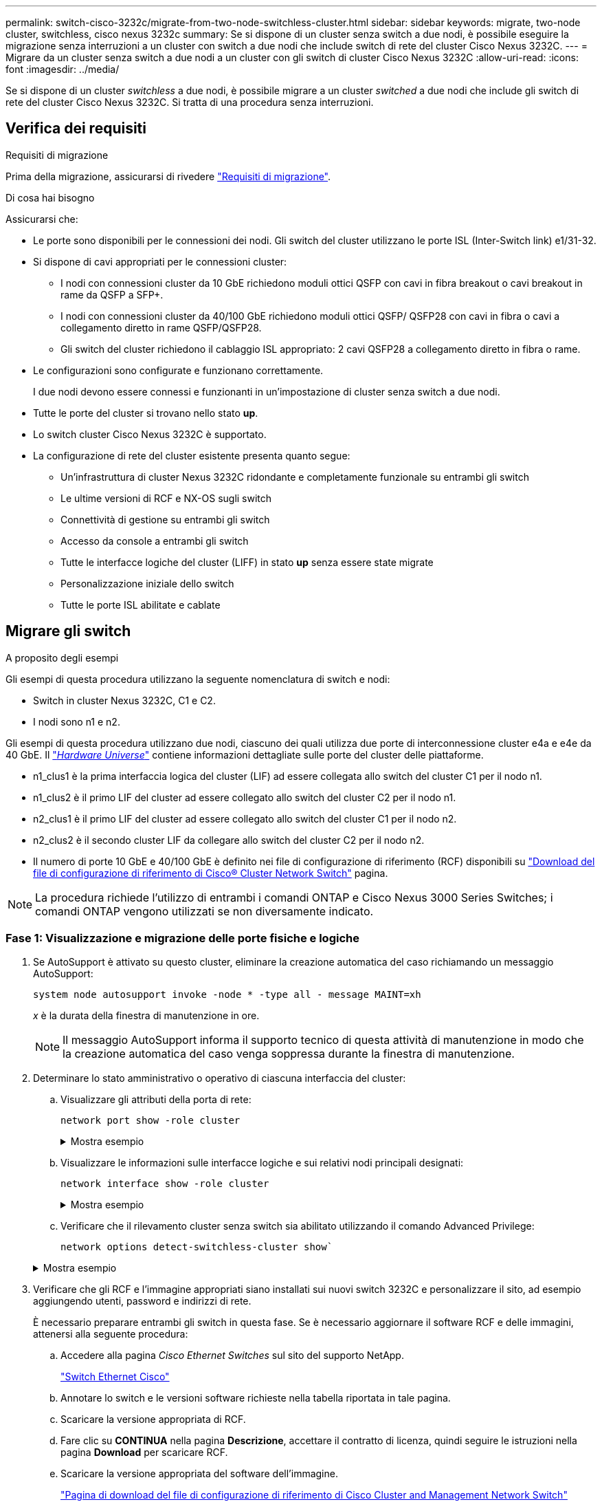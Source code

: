 ---
permalink: switch-cisco-3232c/migrate-from-two-node-switchless-cluster.html 
sidebar: sidebar 
keywords: migrate, two-node cluster, switchless, cisco nexus 3232c 
summary: Se si dispone di un cluster senza switch a due nodi, è possibile eseguire la migrazione senza interruzioni a un cluster con switch a due nodi che include switch di rete del cluster Cisco Nexus 3232C. 
---
= Migrare da un cluster senza switch a due nodi a un cluster con gli switch di cluster Cisco Nexus 3232C
:allow-uri-read: 
:icons: font
:imagesdir: ../media/


[role="lead"]
Se si dispone di un cluster _switchless_ a due nodi, è possibile migrare a un cluster _switched_ a due nodi che include gli switch di rete del cluster Cisco Nexus 3232C. Si tratta di una procedura senza interruzioni.



== Verifica dei requisiti

.Requisiti di migrazione
Prima della migrazione, assicurarsi di rivedere link:migrate-requirements-3232c.html["Requisiti di migrazione"].

.Di cosa hai bisogno
Assicurarsi che:

* Le porte sono disponibili per le connessioni dei nodi. Gli switch del cluster utilizzano le porte ISL (Inter-Switch link) e1/31-32.
* Si dispone di cavi appropriati per le connessioni cluster:
+
** I nodi con connessioni cluster da 10 GbE richiedono moduli ottici QSFP con cavi in fibra breakout o cavi breakout in rame da QSFP a SFP+.
** I nodi con connessioni cluster da 40/100 GbE richiedono moduli ottici QSFP/ QSFP28 con cavi in fibra o cavi a collegamento diretto in rame QSFP/QSFP28.
** Gli switch del cluster richiedono il cablaggio ISL appropriato: 2 cavi QSFP28 a collegamento diretto in fibra o rame.


* Le configurazioni sono configurate e funzionano correttamente.
+
I due nodi devono essere connessi e funzionanti in un'impostazione di cluster senza switch a due nodi.

* Tutte le porte del cluster si trovano nello stato *up*.
* Lo switch cluster Cisco Nexus 3232C è supportato.
* La configurazione di rete del cluster esistente presenta quanto segue:
+
** Un'infrastruttura di cluster Nexus 3232C ridondante e completamente funzionale su entrambi gli switch
** Le ultime versioni di RCF e NX-OS sugli switch
** Connettività di gestione su entrambi gli switch
** Accesso da console a entrambi gli switch
** Tutte le interfacce logiche del cluster (LIFF) in stato *up* senza essere state migrate
** Personalizzazione iniziale dello switch
** Tutte le porte ISL abilitate e cablate






== Migrare gli switch

.A proposito degli esempi
Gli esempi di questa procedura utilizzano la seguente nomenclatura di switch e nodi:

* Switch in cluster Nexus 3232C, C1 e C2.
* I nodi sono n1 e n2.


Gli esempi di questa procedura utilizzano due nodi, ciascuno dei quali utilizza due porte di interconnessione cluster e4a e e4e da 40 GbE. Il link:https://hwu.netapp.com/["_Hardware Universe_"^] contiene informazioni dettagliate sulle porte del cluster delle piattaforme.

* n1_clus1 è la prima interfaccia logica del cluster (LIF) ad essere collegata allo switch del cluster C1 per il nodo n1.
* n1_clus2 è il primo LIF del cluster ad essere collegato allo switch del cluster C2 per il nodo n1.
* n2_clus1 è il primo LIF del cluster ad essere collegato allo switch del cluster C1 per il nodo n2.
* n2_clus2 è il secondo cluster LIF da collegare allo switch del cluster C2 per il nodo n2.
* Il numero di porte 10 GbE e 40/100 GbE è definito nei file di configurazione di riferimento (RCF) disponibili su https://mysupport.netapp.com/NOW/download/software/sanswitch/fcp/Cisco/netapp_cnmn/download.shtml["Download del file di configurazione di riferimento di Cisco® Cluster Network Switch"^] pagina.


[NOTE]
====
La procedura richiede l'utilizzo di entrambi i comandi ONTAP e Cisco Nexus 3000 Series Switches; i comandi ONTAP vengono utilizzati se non diversamente indicato.

====


=== Fase 1: Visualizzazione e migrazione delle porte fisiche e logiche

. Se AutoSupport è attivato su questo cluster, eliminare la creazione automatica del caso richiamando un messaggio AutoSupport:
+
`system node autosupport invoke -node * -type all - message MAINT=xh`

+
_x_ è la durata della finestra di manutenzione in ore.

+
[NOTE]
====
Il messaggio AutoSupport informa il supporto tecnico di questa attività di manutenzione in modo che la creazione automatica del caso venga soppressa durante la finestra di manutenzione.

====
. Determinare lo stato amministrativo o operativo di ciascuna interfaccia del cluster:
+
.. Visualizzare gli attributi della porta di rete:
+
`network port show -role cluster`

+
.Mostra esempio
[%collapsible]
====
[listing]
----
cluster::*> network port show –role cluster
  (network port show)
Node: n1
                                                                       Ignore
                                                  Speed(Mbps) Health   Health
Port      IPspace      Broadcast Domain Link MTU  Admin/Oper  Status   Status
--------- ------------ ---------------- ---- ---- ----------- -------- -----
e4a       Cluster      Cluster          up   9000 auto/40000  -
e4e       Cluster      Cluster          up   9000 auto/40000  -        -
Node: n2
                                                                       Ignore
                                                  Speed(Mbps) Health   Health
Port      IPspace      Broadcast Domain Link MTU  Admin/Oper  Status   Status
--------- ------------ ---------------- ---- ---- ----------- -------- -----
e4a       Cluster      Cluster          up   9000 auto/40000  -
e4e       Cluster      Cluster          up   9000 auto/40000  -
4 entries were displayed.
----
====
.. Visualizzare le informazioni sulle interfacce logiche e sui relativi nodi principali designati:
+
`network interface show -role cluster`

+
.Mostra esempio
[%collapsible]
====
[listing]
----
cluster::*> network interface show -role cluster
 (network interface show)
            Logical    Status     Network            Current       Current Is
Vserver     Interface  Admin/Oper Address/Mask       Node          Port    Home
----------- ---------- ---------- ------------------ ------------- ------- ---
Cluster
            n1_clus1   up/up      10.10.0.1/24       n1            e4a     true
            n1_clus2   up/up      10.10.0.2/24       n1            e4e     true
            n2_clus1   up/up      10.10.0.3/24       n2            e4a     true
            n2_clus2   up/up      10.10.0.4/24       n2            e4e     true

4 entries were displayed.
----
====
.. Verificare che il rilevamento cluster senza switch sia abilitato utilizzando il comando Advanced Privilege:
+
`network options detect-switchless-cluster show``

+
.Mostra esempio
[%collapsible]
====
L'output dell'esempio seguente mostra che il rilevamento cluster senza switch è abilitato:

[listing]
----
cluster::*> network options detect-switchless-cluster show
Enable Switchless Cluster Detection: true
----
====


. Verificare che gli RCF e l'immagine appropriati siano installati sui nuovi switch 3232C e personalizzare il sito, ad esempio aggiungendo utenti, password e indirizzi di rete.
+
È necessario preparare entrambi gli switch in questa fase. Se è necessario aggiornare il software RCF e delle immagini, attenersi alla seguente procedura:

+
.. Accedere alla pagina _Cisco Ethernet Switches_ sul sito del supporto NetApp.
+
http://support.netapp.com/NOW/download/software/cm_switches/["Switch Ethernet Cisco"^]

.. Annotare lo switch e le versioni software richieste nella tabella riportata in tale pagina.
.. Scaricare la versione appropriata di RCF.
.. Fare clic su *CONTINUA* nella pagina *Descrizione*, accettare il contratto di licenza, quindi seguire le istruzioni nella pagina *Download* per scaricare RCF.
.. Scaricare la versione appropriata del software dell'immagine.
+
https://mysupport.netapp.com/NOW/download/software/sanswitch/fcp/Cisco/netapp_cnmn/download.shtml["Pagina di download del file di configurazione di riferimento di Cisco Cluster and Management Network Switch"^]



. Fare clic su *CONTINUA* nella pagina *Descrizione*, accettare il contratto di licenza, quindi seguire le istruzioni nella pagina *Download* per scaricare RCF.
. Sugli switch Nexus 3232C C1 e C2, disattivare tutte le porte rivolte ai nodi C1 e C2, ma non disattivare le porte ISL e1/31-32.
+
Per ulteriori informazioni sui comandi Cisco, consultare le guide elencate nella https://www.cisco.com/c/en/us/support/switches/nexus-3000-series-switches/products-command-reference-list.html["Cisco Nexus 3000 Series NX-OS Command References"^].

+
.Mostra esempio
[%collapsible]
====
Nell'esempio seguente vengono mostrate le porte da 1 a 30 disattivate sugli switch cluster Nexus 3232C C1 e C2 utilizzando una configurazione supportata in RCF `NX3232_RCF_v1.0_24p10g_24p100g.txt`:

[listing]
----
C1# copy running-config startup-config
[########################################] 100% Copy complete.
C1# configure
C1(config)# int e1/1/1-4,e1/2/1-4,e1/3/1-4,e1/4/1-4,e1/5/1-4,e1/6/1-4,e1/7-30
C1(config-if-range)# shutdown
C1(config-if-range)# exit
C1(config)# exit
C2# copy running-config startup-config
[########################################] 100% Copy complete.
C2# configure
C2(config)# int e1/1/1-4,e1/2/1-4,e1/3/1-4,e1/4/1-4,e1/5/1-4,e1/6/1-4,e1/7-30
C2(config-if-range)# shutdown
C2(config-if-range)# exit
C2(config)# exit
----
====
. Collegare le porte 1/31 e 1/32 di C1 alle stesse porte di C2 utilizzando i cavi supportati.
. Verificare che le porte ISL siano operative su C1 e C2:
+
`show port-channel summary`

+
Per ulteriori informazioni sui comandi Cisco, consultare le guide elencate nella https://www.cisco.com/c/en/us/support/switches/nexus-3000-series-switches/products-command-reference-list.html["Cisco Nexus 3000 Series NX-OS Command References"^].

+
.Mostra esempio
[%collapsible]
====
L'esempio seguente mostra Cisco `show port-channel summary` Comando utilizzato per verificare il funzionamento delle porte ISL su C1 e C2:

[listing]
----
C1# show port-channel summary
Flags: D - Down         P - Up in port-channel (members)
       I - Individual   H - Hot-standby (LACP only)        s - Suspended    r - Module-removed
       S - Switched     R - Routed
       U - Up (port-channel)
       M - Not in use. Min-links not met
--------------------------------------------------------------------------------
      Port-
Group Channel      Type   Protocol  Member Ports
-------------------------------------------------------------------------------
1     Po1(SU)      Eth    LACP      Eth1/31(P)   Eth1/32(P)

C2# show port-channel summary
Flags: D - Down         P - Up in port-channel (members)
       I - Individual   H - Hot-standby (LACP only)        s - Suspended    r - Module-removed
       S - Switched     R - Routed
       U - Up (port-channel)
       M - Not in use. Min-links not met
--------------------------------------------------------------------------------

Group Port-        Type   Protocol  Member Ports
      Channel
--------------------------------------------------------------------------------
1     Po1(SU)      Eth    LACP      Eth1/31(P)   Eth1/32(P)
----
====
. Visualizzare l'elenco dei dispositivi vicini sullo switch.
+
Per ulteriori informazioni sui comandi Cisco, consultare le guide elencate nella https://www.cisco.com/c/en/us/support/switches/nexus-3000-series-switches/products-command-reference-list.html["Cisco Nexus 3000 Series NX-OS Command References"^].

+
.Mostra esempio
[%collapsible]
====
Nell'esempio riportato di seguito viene illustrato il comando Cisco `show cdp neighbors` utilizzato per visualizzare i dispositivi vicini sullo switch:

[listing]
----
C1# show cdp neighbors
Capability Codes: R - Router, T - Trans-Bridge, B - Source-Route-Bridge
                  S - Switch, H - Host, I - IGMP, r - Repeater,
                  V - VoIP-Phone, D - Remotely-Managed-Device,                   s - Supports-STP-Dispute
Device-ID          Local Intrfce  Hldtme Capability  Platform      Port ID
C2                 Eth1/31        174    R S I s     N3K-C3232C  Eth1/31
C2                 Eth1/32        174    R S I s     N3K-C3232C  Eth1/32
Total entries displayed: 2
C2# show cdp neighbors
Capability Codes: R - Router, T - Trans-Bridge, B - Source-Route-Bridge
                  S - Switch, H - Host, I - IGMP, r - Repeater,
                  V - VoIP-Phone, D - Remotely-Managed-Device,                   s - Supports-STP-Dispute
Device-ID          Local Intrfce  Hldtme Capability  Platform      Port ID
C1                 Eth1/31        178    R S I s     N3K-C3232C  Eth1/31
C1                 Eth1/32        178    R S I s     N3K-C3232C  Eth1/32
Total entries displayed: 2
----
====
. Visualizzare la connettività della porta del cluster su ciascun nodo:
+
`network device-discovery show`

+
.Mostra esempio
[%collapsible]
====
L'esempio seguente mostra la connettività della porta del cluster visualizzata per una configurazione del cluster senza switch a due nodi:

[listing]
----
cluster::*> network device-discovery show
            Local  Discovered
Node        Port   Device              Interface        Platform
----------- ------ ------------------- ---------------- ----------------
n1         /cdp
            e4a    n2                  e4a              FAS9000
            e4e    n2                  e4e              FAS9000
n2         /cdp
            e4a    n1                  e4a              FAS9000
            e4e    n1                  e4e              FAS9000
----
====
. Migrare le LIF n1_clus1 e n2_clus1 alle porte fisiche dei nodi di destinazione:
+
`network interface migrate -vserver cluster -lif _lif-name_ source-node _source-node-name_ -destination-port _destination-port-name_`

+
.Mostra esempio
[%collapsible]
====
È necessario eseguire il comando per ciascun nodo locale, come illustrato nell'esempio seguente:

[listing]
----
cluster::*> network interface migrate -vserver cluster -lif n1_clus1 -source-node n1
–destination-node n1 -destination-port e4e
cluster::*> network interface migrate -vserver cluster -lif n2_clus1 -source-node n2
–destination-node n2 -destination-port e4e
----
====




=== Fase 2: Spegnere i file LIF riassegnati e scollegare i cavi

. Verificare che le interfacce del cluster siano migrate correttamente:
+
`network interface show -role cluster`

+
.Mostra esempio
[%collapsible]
====
Nell'esempio seguente viene mostrato lo stato "is Home" per i LIF n1_clus1 e n2_clus1 è diventato "false" dopo il completamento della migrazione:

[listing]
----
cluster::*> network interface show -role cluster
 (network interface show)
            Logical    Status     Network            Current       Current Is
Vserver     Interface  Admin/Oper Address/Mask       Node          Port    Home
----------- ---------- ---------- ------------------ ------------- ------- ----
Cluster
            n1_clus1   up/up      10.10.0.1/24       n1            e4e     false
            n1_clus2   up/up      10.10.0.2/24       n1            e4e     true
            n2_clus1   up/up      10.10.0.3/24       n2            e4e     false
            n2_clus2   up/up      10.10.0.4/24       n2            e4e     true
 4 entries were displayed.
----
====
. Chiudere le porte del cluster per le LIF n1_clus1 e n2_clus1, migrate al passaggio 9:
+
`network port modify -node _node-name_ -port _port-name_ -up-admin false`

+
.Mostra esempio
[%collapsible]
====
È necessario eseguire il comando per ciascuna porta, come illustrato nell'esempio seguente:

[listing]
----
cluster::*> network port modify -node n1 -port e4a -up-admin false
cluster::*> network port modify -node n2 -port e4a -up-admin false
----
====
. Eseguire il ping delle interfacce del cluster remoto ed eseguire un controllo del server RPC:
+
`cluster ping-cluster -node _node-name_`

+
.Mostra esempio
[%collapsible]
====
L'esempio seguente mostra il nodo n1 sottoposto a ping e lo stato RPC indicato in seguito:

[listing]
----
cluster::*> cluster ping-cluster -node n1

Host is n1 Getting addresses from network interface table...
Cluster n1_clus1 n1        e4a    10.10.0.1
Cluster n1_clus2 n1        e4e    10.10.0.2
Cluster n2_clus1 n2        e4a    10.10.0.3
Cluster n2_clus2 n2        e4e    10.10.0.4
Local = 10.10.0.1 10.10.0.2
Remote = 10.10.0.3 10.10.0.4
Cluster Vserver Id = 4294967293 Ping status:
....
Basic connectivity succeeds on 4 path(s)
Basic connectivity fails on 0 path(s) ................
Detected 9000 byte MTU on 32 path(s):
    Local 10.10.0.1 to Remote 10.10.0.3
    Local 10.10.0.1 to Remote 10.10.0.4
    Local 10.10.0.2 to Remote 10.10.0.3
    Local 10.10.0.2 to Remote 10.10.0.4
Larger than PMTU communication succeeds on 4 path(s) RPC status:
1 paths up, 0 paths down (tcp check)
1 paths up, 0 paths down (ucp check)
----
====
. Scollegare il cavo da e4a sul nodo n1.
+
Si può fare riferimento alla configurazione in esecuzione e collegare la prima porta 40 GbE sullo switch C1 (porta 1/7 in questo esempio) a e4a su n1 utilizzando il cablaggio supportato per gli switch Nexus 3232C.





=== Fase 3: Abilitare le porte del cluster

. Scollegare il cavo da e4a sul nodo n2.
+
È possibile fare riferimento alla configurazione in esecuzione e collegare e4a alla successiva porta 40 GbE disponibile su C1, porta 1/8, utilizzando i cavi supportati.

. Abilitare tutte le porte rivolte al nodo su C1.
+
Per ulteriori informazioni sui comandi Cisco, consultare le guide elencate nella https://www.cisco.com/c/en/us/support/switches/nexus-3000-series-switches/products-command-reference-list.html["Cisco Nexus 3000 Series NX-OS Command References"^].

+
.Mostra esempio
[%collapsible]
====
L'esempio seguente mostra le porte da 1 a 30 abilitate sugli switch cluster Nexus 3232C C1 e C2 utilizzando la configurazione supportata in RCF `NX3232_RCF_v1.0_24p10g_26p100g.txt`:

[listing]
----
C1# configure
C1(config)# int e1/1/1-4,e1/2/1-4,e1/3/1-4,e1/4/1-4,e1/5/1-4,e1/6/1-4,e1/7-30
C1(config-if-range)# no shutdown
C1(config-if-range)# exit
C1(config)# exit
----
====
. Abilitare la prima porta del cluster, e4a, su ciascun nodo:
+
`network port modify -node _node-name_ -port _port-name_ -up-admin true`

+
.Mostra esempio
[%collapsible]
====
[listing]
----
cluster::*> network port modify -node n1 -port e4a -up-admin true
cluster::*> network port modify -node n2 -port e4a -up-admin true
----
====
. Verificare che i cluster siano attivi su entrambi i nodi:
+
`network port show -role cluster`

+
.Mostra esempio
[%collapsible]
====
[listing]
----
cluster::*> network port show –role cluster
  (network port show)
Node: n1
                                                                       Ignore
                                                  Speed(Mbps) Health   Health
Port      IPspace      Broadcast Domain Link MTU  Admin/Oper  Status   Status
--------- ------------ ---------------- ---- ---- ----------- -------- -----
e4a       Cluster      Cluster          up   9000 auto/40000  -
e4e       Cluster      Cluster          up   9000 auto/40000  -        -

Node: n2
                                                                       Ignore
                                                  Speed(Mbps) Health   Health
Port      IPspace      Broadcast Domain Link MTU  Admin/Oper  Status   Status
--------- ------------ ---------------- ---- ---- ----------- -------- -----
e4a       Cluster      Cluster          up   9000 auto/40000  -
e4e       Cluster      Cluster          up   9000 auto/40000  -

4 entries were displayed.
----
====
. Per ciascun nodo, ripristinare tutte le LIF di interconnessione del cluster migrate:
+
`network interface revert -vserver cluster -lif _lif-name_`

+
.Mostra esempio
[%collapsible]
====
È necessario ripristinare ogni LIF alla porta home singolarmente, come mostrato nell'esempio seguente:

[listing]
----
cluster::*> network interface revert -vserver cluster -lif n1_clus1
cluster::*> network interface revert -vserver cluster -lif n2_clus1
----
====
. Verificare che tutte le LIF siano ora ripristinate alle porte home:
+
`network interface show -role cluster`

+
Il `Is Home` la colonna deve visualizzare un valore di `true` per tutte le porte elencate in `Current Port` colonna. Se il valore visualizzato è `false`, la porta non è stata ripristinata.

+
.Mostra esempio
[%collapsible]
====
[listing]
----
cluster::*> network interface show -role cluster
 (network interface show)
            Logical    Status     Network            Current       Current Is
Vserver     Interface  Admin/Oper Address/Mask       Node          Port    Home
----------- ---------- ---------- ------------------ ------------- ------- ----
Cluster
            n1_clus1   up/up      10.10.0.1/24       n1            e4a     true
            n1_clus2   up/up      10.10.0.2/24       n1            e4e     true
            n2_clus1   up/up      10.10.0.3/24       n2            e4a     true
            n2_clus2   up/up      10.10.0.4/24       n2            e4e     true
4 entries were displayed.
----
====




=== Fase 4: Abilitare i LIF riassegnati

. Visualizzare la connettività della porta del cluster su ciascun nodo:
+
`network device-discovery show`

+
.Mostra esempio
[%collapsible]
====
[listing]
----
cluster::*> network device-discovery show
            Local  Discovered
Node        Port   Device              Interface        Platform
----------- ------ ------------------- ---------------- ----------------
n1         /cdp
            e4a    C1                  Ethernet1/7      N3K-C3232C
            e4e    n2                  e4e              FAS9000
n2         /cdp
            e4a    C1                  Ethernet1/8      N3K-C3232C
            e4e    n1                  e4e              FAS9000
----
====
. Migrare il clus2 alla porta e4a sulla console di ciascun nodo:
+
`network interface migrate cluster -lif _lif-name_ -source-node _source-node-name_ -destination-node _destination-node-name_ -destination-port _destination-port-name_`

+
.Mostra esempio
[%collapsible]
====
È necessario migrare ciascun LIF alla propria porta home singolarmente, come illustrato nell'esempio seguente:

[listing]
----
cluster::*> network interface migrate -vserver cluster -lif n1_clus2 -source-node n1
–destination-node n1 -destination-port e4a
cluster::*> network interface migrate -vserver cluster -lif n2_clus2 -source-node n2 –destination-node n2 -destination-port e4a
----
====
. Chiudere il cluster di porte clus2 LIF su entrambi i nodi:
+
`network port modify`

+
.Mostra esempio
[%collapsible]
====
Nell'esempio riportato di seguito vengono illustrate le porte specificate impostate su `false`, spegnendo le porte su entrambi i nodi:

[listing]
----
cluster::*> network port modify -node n1 -port e4e -up-admin false
cluster::*> network port modify -node n2 -port e4e -up-admin false
----
====
. Verificare lo stato LIF del cluster:
+
`network interface show`

+
.Mostra esempio
[%collapsible]
====
[listing]
----
cluster::*> network interface show -role cluster
 (network interface show)
            Logical    Status     Network            Current       Current Is
Vserver     Interface  Admin/Oper Address/Mask       Node          Port    Home
----------- ---------- ---------- ------------------ ------------- ------- ----
Cluster
            n1_clus1   up/up      10.10.0.1/24       n1            e4a     true
            n1_clus2   up/up      10.10.0.2/24       n1            e4a     false
            n2_clus1   up/up      10.10.0.3/24       n2            e4a     true
            n2_clus2   up/up      10.10.0.4/24       n2            e4a     false
4 entries were displayed.
----
====
. Scollegare il cavo da e4e sul nodo n1.
+
Fare riferimento alla configurazione in esecuzione e collegare la prima porta 40 GbE sullo switch C2 (porta 1/7 in questo esempio) a e4e sul nodo n1, utilizzando il cablaggio appropriato per il modello di switch Nexus 3232C.

. Scollegare il cavo da e4e sul nodo n2.
+
Fare riferimento alla configurazione in esecuzione e collegare e4e alla successiva porta 40 GbE disponibile sulla porta C2 1/8, utilizzando il cablaggio appropriato per il modello di switch Nexus 3232C.

. Abilitare tutte le porte rivolte al nodo su C2.
+
.Mostra esempio
[%collapsible]
====
L'esempio seguente mostra le porte da 1 a 30 abilitate sugli switch cluster Nexus 3132Q-V C1 e C2 utilizzando una configurazione supportata in RCF `NX3232C_RCF_v1.0_24p10g_26p100g.txt`:

[listing]
----
C2# configure
C2(config)# int e1/1/1-4,e1/2/1-4,e1/3/1-4,e1/4/1-4,e1/5/1-4,e1/6/1-4,e1/7-30
C2(config-if-range)# no shutdown
C2(config-if-range)# exit
C2(config)# exit
----
====
. Abilitare la seconda porta del cluster, e4e, su ciascun nodo:
+
`network port modify`

+
.Mostra esempio
[%collapsible]
====
L'esempio seguente mostra la seconda porta del cluster e4e attivata su ciascun nodo:

[listing]
----
cluster::*> network port modify -node n1 -port e4e -up-admin true
cluster::*> network port modify -node n2 -port e4e -up-admin true
----
====
. Per ciascun nodo, ripristinare tutte le LIF di interconnessione del cluster migrate: `network interface revert`
+
.Mostra esempio
[%collapsible]
====
Nell'esempio seguente vengono riportati i file LIF migrati alle porte home.

[listing]
----
cluster::*> network interface revert -vserver Cluster -lif n1_clus2
cluster::*> network interface revert -vserver Cluster -lif n2_clus2
----
====
. Verificare che tutte le porte di interconnessione del cluster siano ora ripristinate alle porte home:
+
`network interface show -role cluster`

+
Il `Is Home` la colonna deve visualizzare un valore di `true` per tutte le porte elencate in `Current Port` colonna. Se il valore visualizzato è `false`, la porta non è stata ripristinata.

+
.Mostra esempio
[%collapsible]
====
[listing]
----
cluster::*> network interface show -role cluster
 (network interface show)
            Logical    Status     Network            Current       Current Is
Vserver     Interface  Admin/Oper Address/Mask       Node          Port    Home
----------- ---------- ---------- ------------------ ------------- ------- ----
Cluster
            n1_clus1   up/up      10.10.0.1/24       n1            e4a     true
            n1_clus2   up/up      10.10.0.2/24       n1            e4e     true
            n2_clus1   up/up      10.10.0.3/24       n2            e4a     true
            n2_clus2   up/up      10.10.0.4/24       n2            e4e     true
4 entries were displayed.
----
====
. Verificare che tutte le porte di interconnessione del cluster si trovino in `up` stato:
+
`network port show -role cluster`

. Visualizzare i numeri di porta dello switch del cluster attraverso i quali ciascuna porta del cluster è collegata a ciascun nodo: `network device-discovery show`
+
.Mostra esempio
[%collapsible]
====
[listing]
----
cluster::*> network device-discovery show
            Local  Discovered
Node        Port   Device              Interface        Platform
----------- ------ ------------------- ---------------- ----------------
n1          /cdp
            e4a    C1                  Ethernet1/7      N3K-C3232C
            e4e    C2                  Ethernet1/7      N3K-C3232C
n2          /cdp
            e4a    C1                  Ethernet1/8      N3K-C3232C
            e4e    C2                  Ethernet1/8      N3K-C3232C
----
====
. Switch del cluster rilevati e monitorati:
+
`system cluster-switch show`

+
.Mostra esempio
[%collapsible]
====
[listing]
----
cluster::*> system cluster-switch show

Switch                      Type               Address          Model
--------------------------- ------------------ ---------------- ---------------
C1                          cluster-network    10.10.1.101      NX3232CV
Serial Number: FOX000001
Is Monitored: true
Reason:
Software Version: Cisco Nexus Operating System (NX-OS) Software, Version 7.0(3)I6(1)
Version Source: CDP

C2                          cluster-network     10.10.1.102      NX3232CV
Serial Number: FOX000002
Is Monitored: true
Reason:
Software Version: Cisco Nexus Operating System (NX-OS) Software, Version 7.0(3)I6(1)
Version Source: CDP 2 entries were displayed.
----
====
. Verificare che il rilevamento cluster senza switch ha modificato l'opzione cluster senza switch su Disabled (disattivata):
+
`network options switchless-cluster show`

. Eseguire il ping delle interfacce del cluster remoto ed eseguire un controllo del server RPC:
+
`cluster ping-cluster -node _node-name_`

+
.Mostra esempio
[%collapsible]
====
[listing]
----
cluster::*> cluster ping-cluster -node n1
Host is n1 Getting addresses from network interface table...
Cluster n1_clus1 n1        e4a    10.10.0.1
Cluster n1_clus2 n1        e4e    10.10.0.2
Cluster n2_clus1 n2        e4a    10.10.0.3
Cluster n2_clus2 n2        e4e    10.10.0.4
Local = 10.10.0.1 10.10.0.2
Remote = 10.10.0.3 10.10.0.4
Cluster Vserver Id = 4294967293
Ping status:
....
Basic connectivity succeeds on 4 path(s)
Basic connectivity fails on 0 path(s) ................
Detected 9000 byte MTU on 32 path(s):
    Local 10.10.0.1 to Remote 10.10.0.3
    Local 10.10.0.1 to Remote 10.10.0.4
    Local 10.10.0.2 to Remote 10.10.0.3
    Local 10.10.0.2 to Remote 10.10.0.4
Larger than PMTU communication succeeds on 4 path(s) RPC status:
1 paths up, 0 paths down (tcp check)
1 paths up, 0 paths down (ucp check)
----
====
. Abilitare la funzione di raccolta dei log dello switch del cluster per la raccolta dei file di log relativi allo switch:
+
`system cluster-switch log setup-password`

+
`system cluster-switch log enable-collection`

+
.Mostra esempio
[%collapsible]
====
[listing]
----
cluster::*> system cluster-switch log setup-password
Enter the switch name: <return>
The switch name entered is not recognized.
Choose from the following list:
C1
C2

cluster::*> system cluster-switch log setup-password

Enter the switch name: C1
RSA key fingerprint is e5:8b:c6:dc:e2:18:18:09:36:63:d9:63:dd:03:d9:cc
Do you want to continue? {y|n}::[n] y

Enter the password: <enter switch password>
Enter the password again: <enter switch password>

cluster::*> system cluster-switch log setup-password

Enter the switch name: C2
RSA key fingerprint is 57:49:86:a1:b9:80:6a:61:9a:86:8e:3c:e3:b7:1f:b1
Do you want to continue? {y|n}:: [n] y

Enter the password: <enter switch password>
Enter the password again: <enter switch password>

cluster::*> system cluster-switch log enable-collection

Do you want to enable cluster log collection for all nodes in the cluster?
{y|n}: [n] y

Enabling cluster switch log collection.

cluster::*>
----
====
+
[NOTE]
====
Se uno di questi comandi restituisce un errore, contattare il supporto NetApp.

====
. Se è stata eliminata la creazione automatica del caso, riattivarla richiamando un messaggio AutoSupport:
+
`system node autosupport invoke -node * -type all -message MAINT=END`


